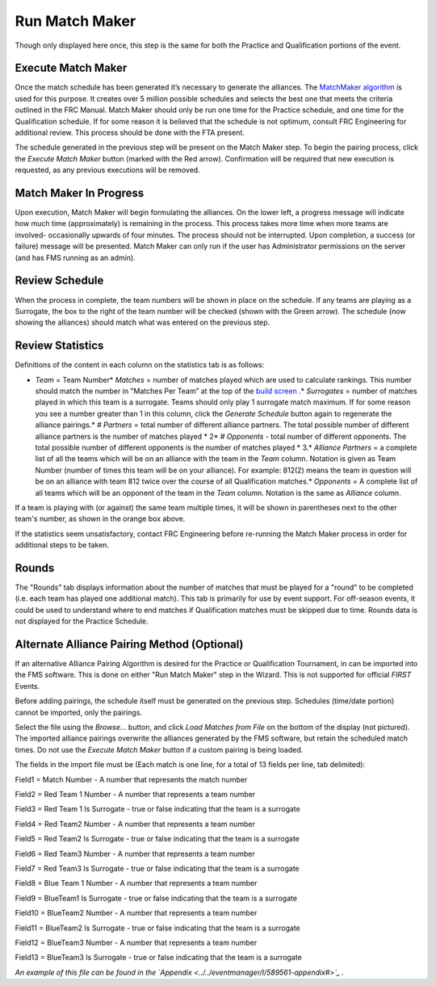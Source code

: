 Run Match Maker
===============

Though only displayed here once, this step is the same for both the Practice and Qualification portions of the event.

Execute Match Maker
-------------------

.. image:: images/run-match-maker-0.png

.. image:: images/run-match-maker-1.png

Once the match schedule has been generated it’s necessary to generate the alliances. The `MatchMaker algorithm <http://www.idleloop.com/matchmaker/>`_ is used for this purpose. It creates over 5 million possible schedules and selects the best one that meets the criteria outlined in the FRC Manual. Match Maker should only be run one time for the Practice schedule, and one time for the Qualification schedule. If for some reason it is believed that the schedule is not optimum, consult FRC Engineering for additional review. This process should be done with the FTA present.

The schedule generated in the previous step will be present on the Match Maker step. To begin the pairing process, click the *Execute Match Maker* button (marked with the Red arrow). Confirmation will be required that new execution is requested, as any previous executions will be removed.

Match Maker In Progress
-----------------------

.. image:: images/run-match-maker-2.png

.. image:: images/run-match-maker-3.png

Upon execution, Match Maker will begin formulating the alliances. On the lower left, a progress message will indicate how much time (approximately) is remaining in the process. This process takes more time when more teams are involved- occasionally upwards of four minutes. The process should not be interrupted. Upon completion, a success (or failure) message will be presented. Match Maker can only run if the user has Administrator permissions on the server (and has FMS running as an admin).

Review Schedule
---------------

.. image:: images/run-match-maker-4.png

.. image:: images/run-match-maker-5.png

When the process in complete, the team numbers will be shown in place on the schedule. If any teams are playing as a Surrogate, the box to the right of the team number will be checked (shown with the Green arrow). The schedule (now showing the alliances) should match what was entered on the previous step.

Review Statistics
-----------------

.. image:: images/run-match-maker-6.png

.. image:: images/run-match-maker-7.png

Definitions of the content in each column on the statistics tab is as follows:

* *Team* = Team Number* *Matches* = number of matches played which are used to calculate rankings. This number should match the number in "Matches Per Team” at the top of the `build screen <../../eventmanager/l/607973-build-schedule>`_ .* *Surrogates* = number of matches played in which this team is a surrogate. Teams should only play 1 surrogate match maximum. If for some reason you see a number greater than 1 in this column, click the *Generate Schedule* button again to regenerate the alliance pairings.* *# Partners* = total number of different alliance partners. The total possible number of different alliance partners is the number of matches played * 2* *# Opponents* - total number of different opponents. The total possible number of different opponents is the number of matches played * 3.* *Alliance Partners* = a complete list of all the teams which will be on an alliance with the team in the *Team* column. Notation is given as Team Number (number of times this team will be on your alliance). For example: 812(2) means the team in question will be on an alliance with team 812 twice over the course of all Qualification matches.* *Opponents* = A complete list of all teams which will be an opponent of the team in the *Team* column. Notation is the same as *Alliance* column.

If a team is playing with (or against) the same team multiple times, it will be shown in parentheses next to the other team's number, as shown in the orange box above.

If the statistics seem unsatisfactory, contact FRC Engineering before re-running the Match Maker process in order for additional steps to be taken.

Rounds
------

.. image:: images/run-match-maker-8.png

.. image:: images/run-match-maker-9.png

The "Rounds" tab displays information about the number of matches that must be played for a "round" to be completed (i.e. each team has played one additional match). This tab is primarily for use by event support. For off-season events, it could be used to understand where to end matches if Qualification matches must be skipped due to time. Rounds data is not displayed for the Practice Schedule.

Alternate Alliance Pairing Method (Optional)
--------------------------------------------

.. image:: images/run-match-maker-10.png

.. image:: images/run-match-maker-11.png

If an alternative Alliance Pairing Algorithm is desired for the Practice or Qualification Tournament, in can be imported into the FMS software. This is done on either "Run Match Maker" step in the Wizard. This is not supported for official *FIRST* Events.

Before adding pairings, the schedule itself must be generated on the previous step. Schedules (time/date portion) cannot be imported, only the pairings.

Select the file using the *Browse...* button, and click *Load Matches from File* on the bottom of the display (not pictured). The imported alliance pairings overwrite the alliances generated by the FMS software, but retain the scheduled match times. Do not use the *Execute Match Maker* button if a custom pairing is being loaded.

The fields in the import file must be (Each match is one line, for a total of 13 fields per line, tab delimited):

Field1 = Match Number - A number that represents the match number

Field2 = Red Team 1 Number - A number that represents a team number

Field3 = Red Team 1 Is Surrogate - true or false indicating that the team is a surrogate

Field4 = Red Team2 Number - A number that represents a team number

Field5 = Red Team2 Is Surrogate - true or false indicating that the team is a surrogate

Field6 = Red Team3 Number - A number that represents a team number

Field7 = Red Team3 Is Surrogate - true or false indicating that the team is a surrogate

Field8 = Blue Team 1 Number - A number that represents a team number

Field9 = BlueTeam1 Is Surrogate - true or false indicating that the team is a surrogate

Field10 = BlueTeam2 Number - A number that represents a team number

Field11 = BlueTeam2 Is Surrogate - true or false indicating that the team is a surrogate

Field12 = BlueTeam3 Number - A number that represents a team number

Field13 = BlueTeam3 Is Surrogate - true or false indicating that the team is a surrogate

*An example of this file can be found in the `Appendix <../../eventmanager/l/589561-appendix#>`_ .*

